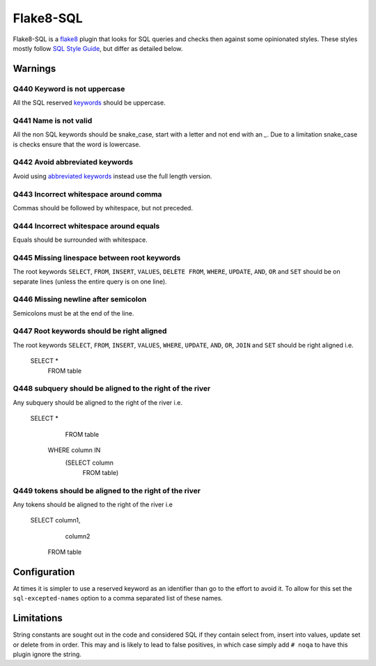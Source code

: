 Flake8-SQL
==========

|Build Status|

Flake8-SQL is a `flake8 <http://flake8.readthedocs.org/en/latest/>`__
plugin that looks for SQL queries and checks then against some
opinionated styles. These styles mostly follow `SQL Style
Guide <http://www.sqlstyle.guide/>`__, but differ as detailed below.

Warnings
--------

Q440 Keyword is not uppercase
~~~~~~~~~~~~~~~~~~~~~~~~~~~~~

All the SQL reserved
`keywords <https://github.com/pgjones/flake8-sql/blob/master/flake8_sql/keywords.py>`__
should be uppercase.

Q441 Name is not valid
~~~~~~~~~~~~~~~~~~~~~~

All the non SQL keywords should be snake\_case, start with a letter
and not end with an `\_`. Due to a limitation snake\_case is checks
ensure that the word is lowercase.

Q442 Avoid abbreviated keywords
~~~~~~~~~~~~~~~~~~~~~~~~~~~~~~~

Avoid using `abbreviated
keywords <https://github.com/pgjones/flake8-sql/blob/master/flake8_sql/keywords.py>`__
instead use the full length version.

Q443 Incorrect whitespace around comma
~~~~~~~~~~~~~~~~~~~~~~~~~~~~~~~~~~~~~~

Commas should be followed by whitespace, but not preceded.

Q444 Incorrect whitespace around equals
~~~~~~~~~~~~~~~~~~~~~~~~~~~~~~~~~~~~~~~

Equals should be surrounded with whitespace.

Q445 Missing linespace between root keywords
~~~~~~~~~~~~~~~~~~~~~~~~~~~~~~~~~~~~~~~~~~~~

The root keywords ``SELECT``, ``FROM``, ``INSERT``, ``VALUES``, ``DELETE
FROM``, ``WHERE``, ``UPDATE``, ``AND``, ``OR`` and ``SET`` should be
on separate lines (unless the entire query is on one line).

Q446 Missing newline after semicolon
~~~~~~~~~~~~~~~~~~~~~~~~~~~~~~~~~~~~

Semicolons must be at the end of the line.

Q447 Root keywords should be right aligned
~~~~~~~~~~~~~~~~~~~~~~~~~~~~~~~~~~~~~~~~~~

The root keywords ``SELECT``, ``FROM``, ``INSERT``, ``VALUES``,
``WHERE``, ``UPDATE``, ``AND``, ``OR``, ``JOIN`` and ``SET`` should be
right aligned i.e.

    SELECT *
      FROM table

Q448 subquery should be aligned to the right of the river
~~~~~~~~~~~~~~~~~~~~~~~~~~~~~~~~~~~~~~~~~~~~~~~~~~~~~~~~~

Any subquery should be aligned to the right of the river i.e.

    SELECT *
      FROM table
     WHERE column IN
           (SELECT column
              FROM table)

Q449 tokens should be aligned to the right of the river
~~~~~~~~~~~~~~~~~~~~~~~~~~~~~~~~~~~~~~~~~~~~~~~~~~~~~~~

Any tokens should be aligned to the right of the river i.e

    SELECT column1,
           column2
      FROM table

Configuration
-------------

At times it is simpler to use a reserved keyword as an identifier than
go to the effort to avoid it. To allow for this set the
``sql-excepted-names`` option to a comma separated list of these
names.


Limitations
-----------

String constants are sought out in the code and considered SQL if they
contain select from, insert into values, update set or delete from in
order. This may and is likely to lead to false positives, in which case
simply add ``# noqa`` to have this plugin ignore the string.

.. |Build Status| image:: https://travis-ci.org/pgjones/flake8-sql.svg?branch=master
   :target: https://travis-ci.org/pgjones/flake8-sql


